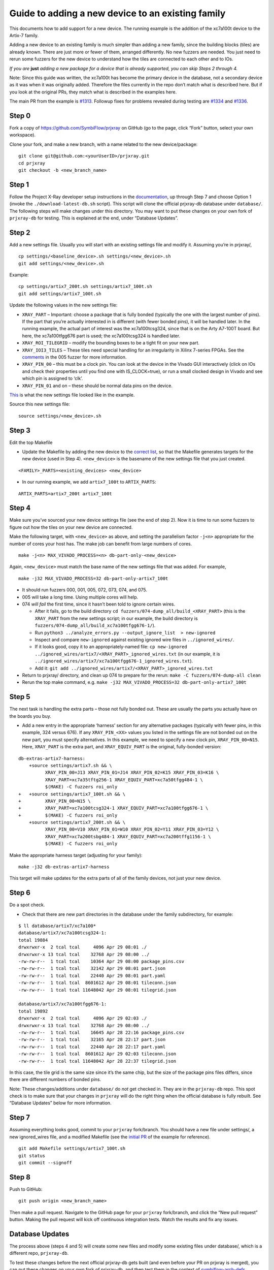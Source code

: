 Guide to adding a new device to an existing family
==================================================

This documents how to add support for a new device. The running example
is the addition of the xc7a100t device to the Artix-7 family.

Adding a new device to an existing family is much simpler than adding a
new family, since the building blocks (tiles) are already known. There
are just more or fewer of them, arranged differently. No new fuzzers are
needed. You just need to rerun some fuzzers for the new device to
understand how the tiles are connected to each other and to IOs.

*If you are*\ \  **just**\ \  *adding a new package for a device that is
already supported, you can skip Steps 2 through 4.*

Note: Since this guide was written, the xc7a100t has become the primary
device in the database, not a secondary device as it was when it was
originally added. Therefore the files currently in the repo don’t match
what is described here. But if you look at the original PRs, they match
what is described in the examples here.

The main PR from the example is
`#1313 <https://github.com/SymbiFlow/prjxray/pull/1313>`__. Followup
fixes for problems revealed during testing are
`#1334 <https://github.com/SymbiFlow/prjxray/pull/1334>`__ and
`#1336 <https://github.com/SymbiFlow/prjxray/pull/1336>`__.

Step 0
~~~~~~

Fork a copy of https://github.com/SymbiFlow/prjxray on GitHub (go to the
page, click “Fork” button, select your own workspace).

Clone your fork, and make a new branch, with a name related to the new
device/package:

::

   git clone git@github.com:<yourUserID>/prjxray.git
   cd prjxray
   git checkout -b <new_branch_name>

Step 1
~~~~~~

Follow the Project X-Ray developer setup instructions in the
`documentation <https://symbiflow.readthedocs.io/en/latest/prjxray/docs/db_dev_process/readme.html>`__,
up through Step 7 and choose Option 1 (invoke the
``./download-latest-db.sh`` script). This script will clone the official
prjxray-db database under ``database/``. The following steps will make
changes under this directory. You may want to put these changes on your
own fork of ``prjxray-db`` for testing. This is explained at the end,
under “Database Updates”.

Step 2
~~~~~~

Add a new settings file. Usually you will start with an existing
settings file and modify it. Assuming you’re in prjxray/,

::

   cp settings/<baseline_device>.sh settings/<new_device>.sh
   git add settings/<new_device>.sh

Example:

::

   cp settings/artix7_200t.sh settings/artix7_100t.sh
   git add settings/artix7_100t.sh

Update the following values in the new settings file:

-  ``XRAY_PART`` –
   Important: choose a package that is fully bonded (typically the one with
   the largest number of pins). If the part that you’re actually interested
   in is different (with fewer bonded pins), it will be handled later. In
   the running example, the actual part of interest was the xc7a100tcsg324,
   since that is on the Arty A7-100T board. But here, the xc7a100tfgg676
   part is used; the xc7a100tcsg324 is handled later.

-  ``XRAY_ROI_TILEGRID`` – modify the bounding boxes to be a tight fit on
   your new part.

-  ``XRAY_IOI3_TILES`` – These tiles need special
   handling for an irregularity in Xilinx 7-series FPGAs. See the
   `comments <https://github.com/SymbiFlow/prjxray/blob/master/fuzzers/005-tilegrid/generate_full.py#L401>`__
   in the 005 fuzzer for more information.

-  ``XRAY_PIN_00`` – this must be a clock pin. You can look at the device in the Vivado GUI
   interactively (click on IOs and check their properties until you find
   one with IS_CLOCK=true), or run a small clocked design in Vivado and see
   which pin is assigned to ‘clk’.

-  ``XRAY_PIN_01`` and on – these should be normal data pins on the device.

`This <https://github.com/tcal-x/prjxray/blob/fbf4dd897d5a1025ebfeb7c51c5077a6b6c9bc47/settings/artix7_100t.sh>`__
is what the new settings file looked like in the example.

Source this new settings file:

::

   source settings/<new_device>.sh

Step 3
~~~~~~

Edit the top Makefile

-  Update the Makefile by adding the new device to the `correct
   list <https://github.com/tcal-x/prjxray/blob/fbf4dd897d5a1025ebfeb7c51c5077a6b6c9bc47/Makefile#L171>`__,
   so that the Makefile generates targets for the new device (used in
   Step 4). ``<new_device>`` is the basename of the new settings file
   that you just created.

::

   <FAMILY>_PARTS=<existing_devices> <new_device>

-  In our running example, we add ``artix7_100t`` to ``ARTIX_PARTS``:

::

   ARTIX_PARTS=artix7_200t artix7_100t

Step 4
~~~~~~

Make sure you’ve sourced your new device settings file (see the end of
step 2). Now it is time to run some fuzzers to figure out how the tiles
on your new device are connected.

Make the following target, with ``<new_device>`` as above, and setting
the parallelism factor ``-j<n>`` appropriate for the number of cores
your host has. The make job can benefit from large numbers of cores.

::

   make -j<n> MAX_VIVADO_PROCESS=<n> db-part-only-<new_device>

Again, ``<new_device>`` must match the base name of the new settings
file that was added. For example,

::

   make -j32 MAX_VIVADO_PROCESS=32 db-part-only-artix7_100t

-  It should run fuzzers 000, 001, 005, 072, 073, 074, and 075.

-  005 will take a long time. Using multiple cores will help.

-  074 *will fail* the first time, since it hasn’t been told to ignore
   certain wires.

   -  After it fails, go to the build directory
      ``cd fuzzers/074-dump_all/build_<XRAY_PART>`` (this is the
      ``XRAY_PART`` from the new settings script; in our example, the
      build directory is
      ``fuzzers/074-dump_all/build_xc7a100tfgg676-1/``).
   -  Run
      ``python3 ../analyze_errors.py --output_ignore_list  > new-ignored``
   -  Inspect and compare ``new-ignored`` against existing ignored wire
      files in ``../ignored_wires/``.
   -  If it looks good, copy it to an appropriately-named file:
      ``cp new-ignored ../ignored_wires/artix7/<XRAY_PART>_ignored_wires.txt``
      (in our example, it is
      ``../ignored_wires/artix7/xc7a100tfgg676-1_ignored_wires.txt``).
   -  Add it:
      ``git add ../ignored_wires/artix7/<XRAY_PART>_ignored_wires.txt``

-  Return to prjxray/ directory, and clean up 074 to prepare for the
   rerun: ``make -C fuzzers/074-dump-all clean``

-  Rerun the top make command,
   e.g. ``make -j32 MAX_VIVADO_PROCESS=32 db-part-only-artix7_100t``

Step 5
~~~~~~

The next task is handling the extra parts – those not fully bonded out.
These are usually the parts you actually have on the boards you buy.

-  Add a new entry in the appropriate ‘harness’ section for any
   alternative packages (typically with fewer pins, in this example, 324
   versus 676). If any ``XRAY_PIN_<XX>`` values you listed in the
   settings file are not bonded out on the new part, you must specify
   alternatives. In this example, we need to specify a new clock pin,
   ``XRAY_PIN_00=N15``. Here, ``XRAY_PART`` is the extra part, and
   ``XRAY_EQUIV_PART`` is the original, fully-bonded version:

::

   db-extras-artix7-harness:
       +source settings/artix7.sh && \
             XRAY_PIN_00=J13 XRAY_PIN_01=J14 XRAY_PIN_02=K15 XRAY_PIN_03=K16 \
             XRAY_PART=xc7a35tftg256-1 XRAY_EQUIV_PART=xc7a50tfgg484-1 \
             $(MAKE) -C fuzzers roi_only
   +   +source settings/artix7_100t.sh && \
   +         XRAY_PIN_00=N15 \
   +         XRAY_PART=xc7a100tcsg324-1 XRAY_EQUIV_PART=xc7a100tfgg676-1 \
   +         $(MAKE) -C fuzzers roi_only
       +source settings/artix7_200t.sh && \
             XRAY_PIN_00=V10 XRAY_PIN_01=W10 XRAY_PIN_02=Y11 XRAY_PIN_03=Y12 \
             XRAY_PART=xc7a200tsbg484-1 XRAY_EQUIV_PART=xc7a200tffg1156-1 \
             $(MAKE) -C fuzzers roi_only

Make the appropriate harness target (adjusting for your family):

::

   make -j32 db-extras-artix7-harness

This target will make updates for the extra parts of all of the family
devices, not just your new device.

Step 6
~~~~~~

Do a spot check.

-  Check that there are new part directories in the database under the family subdirectory, for example:

::

   $ ll database/artix7/xc7a100*
   database/artix7/xc7a100tcsg324-1:
   total 19884
   drwxrwxr-x  2 tcal tcal     4096 Apr 29 08:01 ./
   drwxrwxr-x 13 tcal tcal    32768 Apr 29 08:00 ../
   -rw-rw-r--  1 tcal tcal    10364 Apr 29 08:00 package_pins.csv
   -rw-rw-r--  1 tcal tcal    32142 Apr 29 08:01 part.json
   -rw-rw-r--  1 tcal tcal    22440 Apr 29 08:01 part.yaml
   -rw-rw-r--  1 tcal tcal  8601612 Apr 29 08:01 tileconn.json
   -rw-rw-r--  1 tcal tcal 11648042 Apr 29 08:01 tilegrid.json

   database/artix7/xc7a100tfgg676-1:
   total 19892
   drwxrwxr-x  2 tcal tcal     4096 Apr 29 02:03 ./
   drwxrwxr-x 13 tcal tcal    32768 Apr 29 08:00 ../
   -rw-rw-r--  1 tcal tcal    16645 Apr 28 22:16 package_pins.csv
   -rw-rw-r--  1 tcal tcal    32165 Apr 28 22:17 part.json
   -rw-rw-r--  1 tcal tcal    22440 Apr 28 22:17 part.yaml
   -rw-rw-r--  1 tcal tcal  8601612 Apr 29 02:03 tileconn.json
   -rw-rw-r--  1 tcal tcal 11648042 Apr 28 22:37 tilegrid.json

In this case, the tile grid is the same size since it’s the same chip,
but the size of the package pins files differs, since there are
different numbers of bonded pins.

Note: These changes/additions under ``database/`` do *not* get checked
in. They are in the ``prjxray-db`` repo. This spot check is to make sure
that your changes in ``prjxray`` will do the right thing when the
official database is fully rebuilt. See “Database Updates” below for
more information.

Step 7
~~~~~~

Assuming everything looks good, commit to your ``prjxray`` fork/branch.
You should have a new file under settings/, a new ignored_wires file,
and a modified Makefile (see the `initial
PR <https://github.com/SymbiFlow/prjxray/pull/1313/files?file-filters%5B%5D=>`__
of the example for reference).

::

   git add Makefile settings/artix7_100t.sh
   git status
   git commit --signoff

Step 8
~~~~~~

Push to GitHub:

::

   git push origin <new_branch_name>

Then make a pull request. Navigate to the GitHub page for your
``prjxray`` fork/branch, and click the “New pull request” button. 
Making the pull request will kick off continuous integration tests. 
Watch the results and fix any issues.

Database Updates
~~~~~~~~~~~~~~~~

The process above (steps 4 and 5) will create some new files and modify
some existing files under database/, which is a different repo,
``prjxray-db``.

To test these changes before the next official prjxray-db gets built
(and even before your PR on prjxray is merged), you can put these
changes on your own fork of prjxray-db, and then test them in the
context of
`symbiflow-arch-defs <https://github.com/SymbiFlow/symbiflow-arch-defs>`__.

To put the db updates on your own fork, create your fork of
https://github.com/SymbiFlow/prjxray-db if you haven’t already. Then
follow one of the approaches suggested in the checked solution of this
StackOverflow
`post <https://stackoverflow.com/questions/25545613/how-can-i-push-to-my-fork-from-a-clone-of-the-original-repo>`__.

You are NEVER going to send a pull request on `prjxray-db`. The database is always rebuilt
from scratch. After your changes on prjxray are merged, they will
reflected in the next prjxray-db rebuild. The changes submitted to your
prjxray-db fork are only for your own testing.

To use your new repo/branch under
symbiflow-arch-defs/third_party/prjxray-db/, you will need to change the
submodule reference to point to your fork/branch of ``prjxray-db``.
